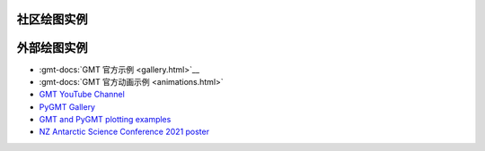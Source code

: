 社区绘图实例
############

.. datatemplate:yaml:: gallery.yaml
   :template: gallery.tmpl
   :multiple-documents:

外部绘图实例
############

- :gmt-docs:`GMT 官方示例 <gallery.html>`__
- :gmt-docs:`GMT 官方动画示例 <animations.html>`
- `GMT YouTube Channel <https://www.youtube.com/channel/UCo1drOh0OZPcB7S8TmIyf8Q>`__
- `PyGMT Gallery <https://www.pygmt.org/latest/gallery/index.html>`__
- `GMT and PyGMT plotting examples <https://github.com/michaelgrund/GMT-plotting>`__
- `NZ Antarctic Science Conference 2021 poster <https://github.com/weiji14/nzasc2021>`__
